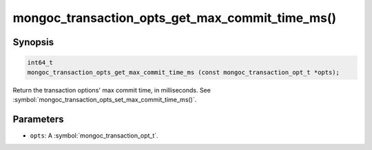 .. _mongoc_transaction_opts_get_max_commit_time_ms

mongoc_transaction_opts_get_max_commit_time_ms()
================================================

Synopsis
--------

.. code-block:: c

  int64_t
  mongoc_transaction_opts_get_max_commit_time_ms (const mongoc_transaction_opt_t *opts);

Return the transaction options' max commit time, in milliseconds. See :symbol:`mongoc_transaction_opts_set_max_commit_time_ms()`.

Parameters
----------

* ``opts``: A :symbol:`mongoc_transaction_opt_t`.

.. only:: html

  .. include:: includes/seealso/session.txt
